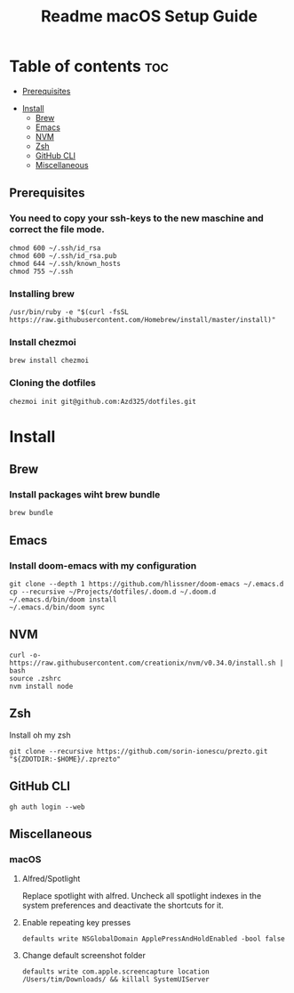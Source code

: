 #+TITLE: Readme

#+STARTUP: indent
#+TITLE: macOS Setup Guide

* Table of contents :toc:
  - [[#prerequisites][Prerequisites]]
- [[#install][Install]]
  - [[#brew][Brew]]
  - [[#emacs][Emacs]]
  - [[#nvm][NVM]]
  - [[#zsh][Zsh]]
  - [[#github-cli][GitHub CLI]]
  - [[#miscellaneous][Miscellaneous]]

** Prerequisites
*** You need to copy your ssh-keys to the new maschine and correct the file mode.

#+BEGIN_SRC shell
chmod 600 ~/.ssh/id_rsa
chmod 600 ~/.ssh/id_rsa.pub
chmod 644 ~/.ssh/known_hosts
chmod 755 ~/.ssh
#+END_SRC

*** Installing brew

#+BEGIN_SRC shell
/usr/bin/ruby -e "$(curl -fsSL https://raw.githubusercontent.com/Homebrew/install/master/install)"
#+END_SRC

*** Install chezmoi

#+BEGIN_SRC shell
brew install chezmoi
#+END_SRC

*** Cloning the dotfiles

#+BEGIN_SRC shell
chezmoi init git@github.com:Azd325/dotfiles.git
#+END_SRC

* Install
** Brew
*** Install packages wiht brew bundle

#+BEGIN_SRC shell
brew bundle
#+END_SRC

** Emacs
*** Install doom-emacs with my configuration

#+BEGIN_SRC shell
git clone --depth 1 https://github.com/hlissner/doom-emacs ~/.emacs.d
cp --recursive ~/Projects/dotfiles/.doom.d ~/.doom.d
~/.emacs.d/bin/doom install
~/.emacs.d/bin/doom sync
#+END_SRC

** NVM

#+BEGIN_SRC
curl -o- https://raw.githubusercontent.com/creationix/nvm/v0.34.0/install.sh | bash
source .zshrc
nvm install node
#+END_SRC

** Zsh

Install oh my zsh
#+BEGIN_SRC shell
git clone --recursive https://github.com/sorin-ionescu/prezto.git "${ZDOTDIR:-$HOME}/.zprezto"
#+END_SRC

** GitHub CLI

#+BEGIN_SRC shell
gh auth login --web
#+END_SRC

** Miscellaneous
*** macOS
**** Alfred/Spotlight

Replace spotlight with alfred. Uncheck all spotlight indexes in the system preferences and deactivate the shortcuts for it.

**** Enable repeating key presses
#+BEGIN_SRC shell
defaults write NSGlobalDomain ApplePressAndHoldEnabled -bool false
#+END_SRC

**** Change default screenshot folder

#+BEGIN_SRC shell
defaults write com.apple.screencapture location /Users/tim/Downloads/ && killall SystemUIServer
#+END_SRC


